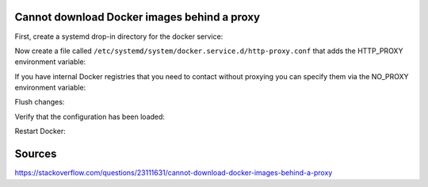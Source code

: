 Cannot download Docker images behind a proxy
-------------------------------------------------

First, create a systemd drop-in directory for the docker service:

.. code-block:: bash
  :linenos:

    $> mkdir /etc/systemd/system/docker.service.d

Now create a file called ``/etc/systemd/system/docker.service.d/http-proxy.conf`` that adds the HTTP_PROXY environment variable:

.. code-block:: bash
  :linenos:

    [Service]
    Environment="HTTP_PROXY=http://proxy.example.com:80/"
    Environment="HTTPS_PROXY=http://proxy.example.com:80/"


If you have internal Docker registries that you need to contact without proxying you can specify them via the NO_PROXY environment variable:

.. code-block:: bash
  :linenos:

    ...
    Environment="NO_PROXY=localhost,127.0.0.0/8,docker-registry.somecorporation.com"
    ...

Flush changes:

.. code-block:: bash
  :linenos:

    $> sudo systemctl daemon-reload

Verify that the configuration has been loaded:

.. code-block:: bash
  :linenos:

    $> sudo systemctl show --property Environment docker
    
Restart Docker:

.. code-block:: bash
  :linenos:

    $> sudo systemctl restart docker

Sources
-------
https://stackoverflow.com/questions/23111631/cannot-download-docker-images-behind-a-proxy